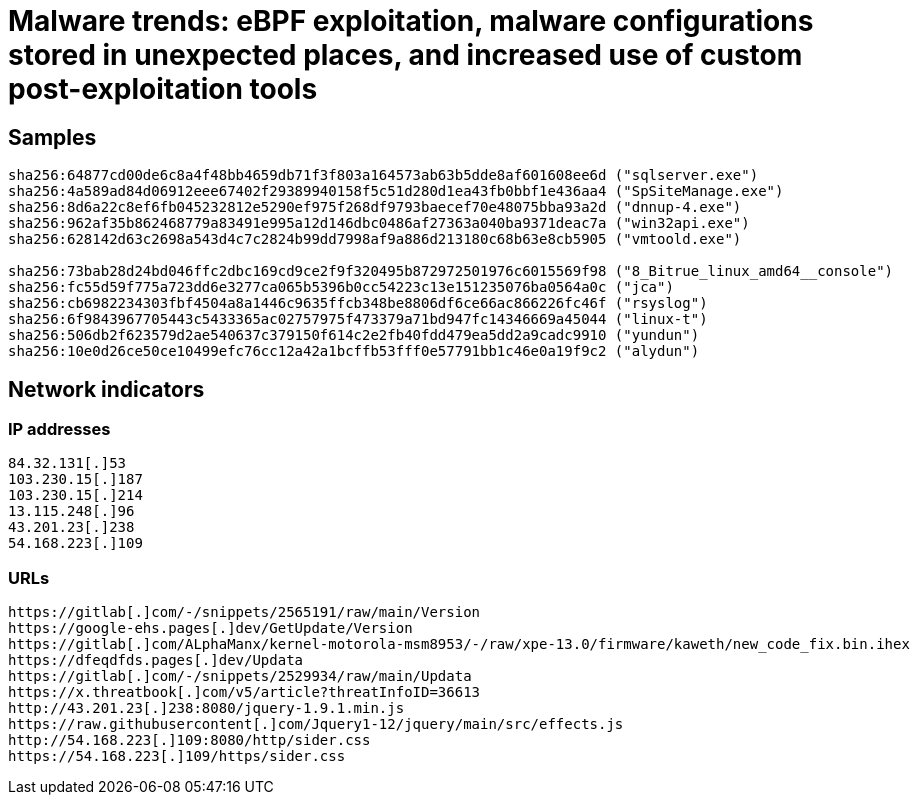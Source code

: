 = Malware trends: eBPF exploitation, malware configurations stored in unexpected places, and increased use of custom post-exploitation tools

== Samples

----
sha256:64877cd00de6c8a4f48bb4659db71f3f803a164573ab63b5dde8af601608ee6d ("sqlserver.exe")
sha256:4a589ad84d06912eee67402f29389940158f5c51d280d1ea43fb0bbf1e436aa4 ("SpSiteManage.exe")
sha256:8d6a22c8ef6fb045232812e5290ef975f268df9793baecef70e48075bba93a2d ("dnnup-4.exe")
sha256:962af35b862468779a83491e995a12d146dbc0486af27363a040ba9371deac7a ("win32api.exe")
sha256:628142d63c2698a543d4c7c2824b99dd7998af9a886d213180c68b63e8cb5905 ("vmtoold.exe")

sha256:73bab28d24bd046ffc2dbc169cd9ce2f9f320495b872972501976c6015569f98 ("8_Bitrue_linux_amd64__console")
sha256:fc55d59f775a723dd6e3277ca065b5396b0cc54223c13e151235076ba0564a0c ("jca")
sha256:cb6982234303fbf4504a8a1446c9635ffcb348be8806df6ce66ac866226fc46f ("rsyslog")
sha256:6f9843967705443c5433365ac02757975f473379a71bd947fc14346669a45044 ("linux-t")
sha256:506db2f623579d2ae540637c379150f614c2e2fb40fdd479ea5dd2a9cadc9910 ("yundun")
sha256:10e0d26ce50ce10499efc76cc12a42a1bcffb53fff0e57791bb1c46e0a19f9c2 ("alydun")
----

== Network indicators

=== IP addresses

----
84.32.131[.]53
103.230.15[.]187
103.230.15[.]214
13.115.248[.]96
43.201.23[.]238
54.168.223[.]109
----

=== URLs

----
https://gitlab[.]com/-/snippets/2565191/raw/main/Version
https://google-ehs.pages[.]dev/GetUpdate/Version
https://gitlab[.]com/ALphaManx/kernel-motorola-msm8953/-/raw/xpe-13.0/firmware/kaweth/new_code_fix.bin.ihex
https://dfeqdfds.pages[.]dev/Updata
https://gitlab[.]com/-/snippets/2529934/raw/main/Updata
https://x.threatbook[.]com/v5/article?threatInfoID=36613
http://43.201.23[.]238:8080/jquery-1.9.1.min.js
https://raw.githubusercontent[.]com/Jquery1-12/jquery/main/src/effects.js
http://54.168.223[.]109:8080/http/sider.css
https://54.168.223[.]109/https/sider.css
----
